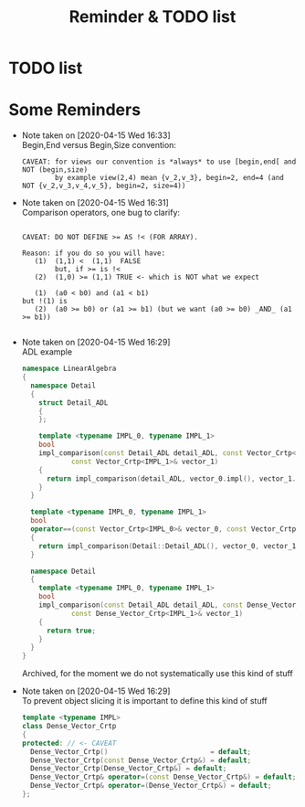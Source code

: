 #+TITLE: Reminder & TODO list

* TODO list

* Some Reminders

  - Note taken on [2020-04-15 Wed 16:33] \\
    Begin,End versus Begin,Size convention:
    
    #+BEGIN_EXAMPLE
         CAVEAT: for views our convention is *always* to use [begin,end[ and NOT (begin,size)
                 by example view(2,4) mean {v_2,v_3}, begin=2, end=4 (and NOT {v_2,v_3,v_4,v_5}, begin=2, size=4)) 
    #+END_EXAMPLE

  - Note taken on [2020-04-15 Wed 16:31] \\
    Comparison operators, one bug to clarify:
    
    #+BEGIN_EXAMPLE
    
    CAVEAT: DO NOT DEFINE >= AS !< (FOR ARRAY).                               
                                                                         
    Reason: if you do so you will have:                                          
       (1)  (1,1) <  (1,1)  FALSE                                             
            but, if >= is !<                                                  
       (2)  (1,0) >= (1,1) TRUE <- which is NOT what we expect                
                                                                              
       (1)  (a0 < b0) and (a1 < b1)                                           
    but !(1) is                                                               
       (2)  (a0 >= b0) or (a1 >= b1) (but we want (a0 >= b0) _AND_ (a1 >= b1))
                                                                              
    #+END_EXAMPLE

  - Note taken on [2020-04-15 Wed 16:29] \\
    ADL example
    
    #+BEGIN_SRC cpp :eval never
    namespace LinearAlgebra
    {
      namespace Detail
      {
        struct Detail_ADL
        {
        };
    
        template <typename IMPL_0, typename IMPL_1>
        bool
        impl_comparison(const Detail_ADL detail_ADL, const Vector_Crtp<IMPL_0>& vector_0,
    		    const Vector_Crtp<IMPL_1>& vector_1)
        {
          return impl_comparison(detail_ADL, vector_0.impl(), vector_1.impl());
        }
      }
    
      template <typename IMPL_0, typename IMPL_1>
      bool
      operator==(const Vector_Crtp<IMPL_0>& vector_0, const Vector_Crtp<IMPL_1>& vector_1)
      {
        return impl_comparison(Detail::Detail_ADL(), vector_0, vector_1);
      }
    
      namespace Detail
      {
        template <typename IMPL_0, typename IMPL_1>
        bool
        impl_comparison(const Detail_ADL detail_ADL, const Dense_Vector_Crtp<IMPL_0>& vector_0,
    		    const Dense_Vector_Crtp<IMPL_1>& vector_1)
        {
          return true;
        }
      }
    }
    #+END_SRC
    
    Archived, for the moment we do not systematically use this kind of stuff

  - Note taken on [2020-04-15 Wed 16:29] \\
    To prevent object slicing it is important to define this kind of stuff
    
    #+BEGIN_SRC cpp :eval never
    template <typename IMPL>
    class Dense_Vector_Crtp
    {
    protected: // <- CAVEAT
      Dense_Vector_Crtp()                         = default;
      Dense_Vector_Crtp(const Dense_Vector_Crtp&) = default;
      Dense_Vector_Crtp(Dense_Vector_Crtp&) = default;
      Dense_Vector_Crtp& operator=(const Dense_Vector_Crtp&) = default;
      Dense_Vector_Crtp& operator=(Dense_Vector_Crtp&) = default;
    };
    #+END_SRC

